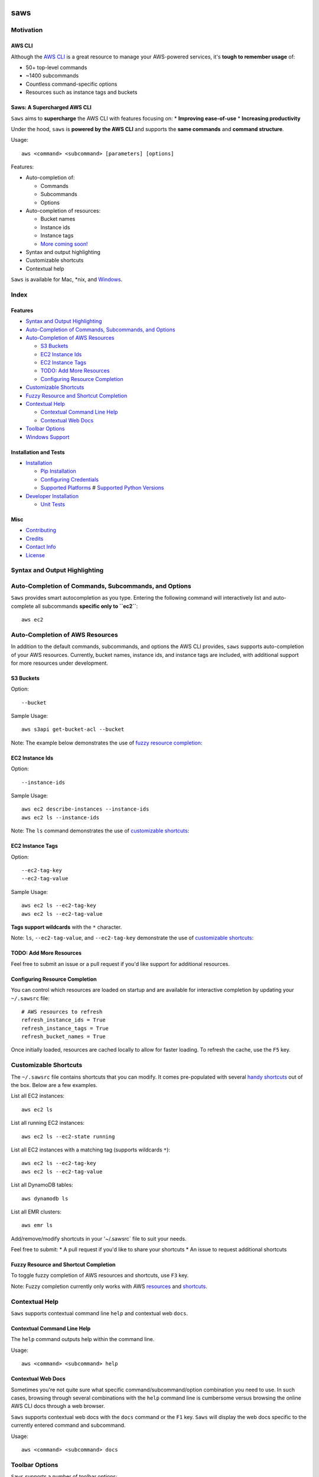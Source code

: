 .. figure:: http://i.imgur.com/RGdVOLN.gif
   :alt: 

|PyPI version| |Build Status| |Codecov|

saws
====

Motivation
----------

AWS CLI
~~~~~~~

Although the `AWS CLI <https://github.com/aws/aws-cli>`__ is a great
resource to manage your AWS-powered services, it's **tough to remember
usage** of:

-  50+ top-level commands
-  ~1400 subcommands
-  Countless command-specific options
-  Resources such as instance tags and buckets

Saws: A Supercharged AWS CLI
~~~~~~~~~~~~~~~~~~~~~~~~~~~~

``Saws`` aims to **supercharge** the AWS CLI with features focusing on:
\* **Improving ease-of-use** \* **Increasing productivity**

Under the hood, ``saws`` is **powered by the AWS CLI** and supports the
**same commands** and **command structure**.

Usage:

::

    aws <command> <subcommand> [parameters] [options]

Features:

-  Auto-completion of:

   -  Commands
   -  Subcommands
   -  Options

-  Auto-completion of resources:

   -  Bucket names
   -  Instance ids
   -  Instance tags
   -  `More coming soon! <(#todo-add-more-resources)>`__

-  Syntax and output highlighting
-  Customizable shortcuts
-  Contextual help

``Saws`` is available for Mac, \*nix, and
`Windows <#windows-support>`__.

.. figure:: http://i.imgur.com/Eo12q9T.png
   :alt: 

Index
-----

Features
~~~~~~~~

-  `Syntax and Output Highlighting <#syntax-and-output-highlighting>`__
-  `Auto-Completion of Commands, Subcommands, and
   Options <#auto-completion-of-commands-subcommands-and-options>`__
-  `Auto-Completion of AWS
   Resources <#auto-completion-of-aws-resources>`__

   -  `S3 Buckets <#s3-buckets>`__
   -  `EC2 Instance Ids <#ec2-instance-ids>`__
   -  `EC2 Instance Tags <#ec2-instance-tags>`__
   -  `TODO: Add More Resources <#todo-add-more-resources>`__
   -  `Configuring Resource
      Completion <#configuring-resource-completion>`__

-  `Customizable Shortcuts <#customizable-shortcuts>`__
-  `Fuzzy Resource and Shortcut
   Completion <#fuzzy-resource-and-shortcut-completion>`__
-  `Contextual Help <#contextual-help>`__

   -  `Contextual Command Line Help <#contextual-command-line-help>`__
   -  `Contextual Web Docs <#contextual-web-docs>`__

-  `Toolbar Options <#toolbar-options>`__
-  `Windows Support <#windows-support>`__

Installation and Tests
~~~~~~~~~~~~~~~~~~~~~~

-  `Installation <#installation>`__

   -  `Pip Installation <#pip-installation>`__
   -  `Configuring Credentials <#configuring-credentials>`__
   -  `Supported Platforms <#supported-platforms>`__ # `Supported Python
      Versions <#supported-python-versions>`__

-  `Developer Installation <#developer-installation>`__

   -  `Unit Tests <#unit-tests>`__

Misc
~~~~

-  `Contributing <#contributing>`__
-  `Credits <#credits>`__
-  `Contact Info <#contact-info>`__
-  `License <#license>`__

Syntax and Output Highlighting
------------------------------

.. figure:: http://i.imgur.com/xQDpw70.png
   :alt: 

Auto-Completion of Commands, Subcommands, and Options
-----------------------------------------------------

``Saws`` provides smart autocompletion as you type. Entering the
following command will interactively list and auto-complete all
subcommands **specific only to ``ec2``**:

::

    aws ec2

.. figure:: http://i.imgur.com/P2tL9vW.png
   :alt: 

Auto-Completion of AWS Resources
--------------------------------

In addition to the default commands, subcommands, and options the AWS
CLI provides, ``saws`` supports auto-completion of your AWS resources.
Currently, bucket names, instance ids, and instance tags are included,
with additional support for more resources under development.

S3 Buckets
~~~~~~~~~~

Option:

::

    --bucket

Sample Usage:

::

    aws s3api get-bucket-acl --bucket

Note: The example below demonstrates the use of `fuzzy resource
completion <fuzzy-resource-and-shortcutcompletion>`__:

.. figure:: http://i.imgur.com/fNte20g.png
   :alt: 

EC2 Instance Ids
~~~~~~~~~~~~~~~~

Option:

::

    --instance-ids

Sample Usage:

::

    aws ec2 describe-instances --instance-ids
    aws ec2 ls --instance-ids

Note: The ``ls`` command demonstrates the use of `customizable
shortcuts <#customizable-shortcuts>`__:

.. figure:: http://i.imgur.com/jFyCSXl.png
   :alt: 

EC2 Instance Tags
~~~~~~~~~~~~~~~~~

Option:

::

    --ec2-tag-key
    --ec2-tag-value

Sample Usage:

::

    aws ec2 ls --ec2-tag-key
    aws ec2 ls --ec2-tag-value

**Tags support wildcards** with the ``*`` character.

Note: ``ls``, ``--ec2-tag-value``, and ``--ec2-tag-key`` demonstrate the
use of `customizable shortcuts <#customizable-shortcuts>`__:

.. figure:: http://i.imgur.com/gdEevTp.png
   :alt: 

TODO: Add More Resources
~~~~~~~~~~~~~~~~~~~~~~~~

Feel free to submit an issue or a pull request if you'd like support for
additional resources.

Configuring Resource Completion
~~~~~~~~~~~~~~~~~~~~~~~~~~~~~~~

You can control which resources are loaded on startup and are available
for interactive completion by updating your ``~/.sawsrc`` file:

::

    # AWS resources to refresh
    refresh_instance_ids = True
    refresh_instance_tags = True
    refresh_bucket_names = True

Once initially loaded, resources are cached locally to allow for faster
loading. To refresh the cache, use the ``F5`` key.

Customizable Shortcuts
----------------------

The ``~/.sawsrc`` file contains shortcuts that you can modify. It comes
pre-populated with several `handy
shortcuts <https://github.com/donnemartin/saws/blob/master/saws/sawsrc>`__
out of the box. Below are a few examples.

List all EC2 instances:

::

    aws ec2 ls

List all running EC2 instances:

::

    aws ec2 ls --ec2-state running

.. figure:: http://i.imgur.com/jYFEsoM.png
   :alt: 

List all EC2 instances with a matching tag (supports wildcards ``*``):

::

    aws ec2 ls --ec2-tag-key
    aws ec2 ls --ec2-tag-value

.. figure:: http://i.imgur.com/6lCHfhH.png
   :alt: 

List all DynamoDB tables:

::

    aws dynamodb ls

List all EMR clusters:

::

    aws emr ls

Add/remove/modify shortcuts in your '~/.sawsrc\` file to suit your
needs.

Feel free to submit: \* A pull request if you'd like to share your
shortcuts \* An issue to request additional shortcuts

Fuzzy Resource and Shortcut Completion
~~~~~~~~~~~~~~~~~~~~~~~~~~~~~~~~~~~~~~

To toggle fuzzy completion of AWS resources and shortcuts, use ``F3``
key.

Note: Fuzzy completion currently only works with AWS
`resources <#auto-completion-of-aws-resources>`__ and
`shortcuts <customizable-shortcuts>`__.

.. figure:: http://i.imgur.com/6Z4Zzp4.png
   :alt: 

Contextual Help
---------------

``Saws`` supports contextual command line ``help`` and contextual web
``docs``.

Contextual Command Line Help
~~~~~~~~~~~~~~~~~~~~~~~~~~~~

The ``help`` command outputs help within the command line.

Usage:

::

    aws <command> <subcommand> help

.. figure:: http://i.imgur.com/zSkzt6y.png
   :alt: 

Contextual Web Docs
~~~~~~~~~~~~~~~~~~~

Sometimes you're not quite sure what specific command/subcommand/option
combination you need to use. In such cases, browsing through several
combinations with the ``help`` command line is cumbersome versus
browsing the online AWS CLI docs through a web browser.

``Saws`` supports contextual web docs with the ``docs`` command or the
``F1`` key. ``Saws`` will display the web docs specific to the currently
entered command and subcommand.

Usage:

::

    aws <command> <subcommand> docs

.. figure:: http://i.imgur.com/zK4IJYp.png
   :alt: 

Toolbar Options
---------------

``Saws`` supports a number of toolbar options:

-  ``F1`` displays the `contextual web docs <#contextual-web-docs>`__
-  ``F2`` toggles `output syntax
   highlighting <#syntax-and-output-highlighting>`__
-  ``F3`` toggles `fuzzy completion of AWS resources and
   shortcuts <#fuzzy-resource-and-shortcut-completion>`__
-  ``F4`` toggles `completion of shortcuts <#customizable-shortcuts>`__
-  ``F5`` refreshes `resources for
   auto-completion <#auto-completion-of-aws-resources>`__
-  ``F10`` or ``control d`` exits ``saws``

.. figure:: http://i.imgur.com/WzGk9v7.png
   :alt: 

Windows Support
~~~~~~~~~~~~~~~

``Saws`` has been tested on Windows 7 and Windows 10.

On Windows, the ``.sawsrc`` file can be found in ``%userprofile%``. For
example:

::

    C:\Users\dmartin\.sawsrc

Although you can use the standard Windows command prompt, you'll
probably have a better experience with either
`cmder <https://github.com/cmderdev/cmder>`__ or
`conemu <https://github.com/Maximus5/ConEmu>`__.

.. figure:: http://i.imgur.com/pUwJWck.png
   :alt: 

Installation
------------

Pip Installation
~~~~~~~~~~~~~~~~

``Saws`` is hosted on `PyPi <https://pypi.python.org/pypi>`__. The
following command will install ``saws`` along with dependencies such as
the `AWS CLI <https://github.com/aws/aws-cli>`__:

::

    $ pip install saws

Configuring Credentials
~~~~~~~~~~~~~~~~~~~~~~~

`Configure your
credentials <https://github.com/aws/aws-cli#getting-started>`__ with the
AWS CLI:

::

    $ aws configure

For more details on how to install and configure the AWS CLI, refer to
the following
`documentation <http://docs.aws.amazon.com/cli/latest/userguide/installing.html>`__.

Supported Platforms
~~~~~~~~~~~~~~~~~~~

Platforms tested:

-  Mac OS X Yosemite
-  Ubuntu 14.04 LTS
-  Windows 7
-  Windows 10

Supported Python Versions
~~~~~~~~~~~~~~~~~~~~~~~~~

Python versions tested:

-  Python 2.7
-  Python 3.3
-  Python 3.4

Developer Installation
----------------------

::

    $ git clone https://github.com/donnemartin/wip.git
    $ pip install -e .
    $ pip install -r requirements-dev.txt

Unit Tests
~~~~~~~~~~

After you've completed the `developer
installation <#developer-installation>`__ section, you can run tests
locally.

Run unit tests in your active Python environment:

::

    $ python tests/run_tests.py

Run unit tests with `tox <https://pypi.python.org/pypi/tox>`__ on
multiple versions of Python:

::

    $ tox

Contributing
------------

Bug reports, suggestions, and pull requests are
`welcome <https://github.com/donnemartin/saws/issues>`__!

Credits
-------

-  `AWS CLI <https://github.com/aws/aws-cli>`__ for powering the
   ``saws`` under the hood
-  `Python Prompt
   Toolkit <https://github.com/jonathanslenders/python-prompt-toolkit>`__
   for simplifying the creation of ``saws``

Contact Info
------------

Feel free to contact me to discuss any issues, questions, or comments.

-  Email: donne.martin@gmail.com
-  Twitter: [@donne\_martin](https://twitter.com/donne\_martin)
-  GitHub: `donnemartin <https://github.com/donnemartin>`__
-  LinkedIn: `donnemartin <https://www.linkedin.com/in/donnemartin>`__
-  Website: `donnemartin.com <http://donnemartin.com>`__

License
-------

::

    Copyright 2015 Donne Martin

    Licensed under the Apache License, Version 2.0 (the "License");
    you may not use this file except in compliance with the License.
    You may obtain a copy of the License at

       http://www.apache.org/licenses/LICENSE-2.0

    Unless required by applicable law or agreed to in writing, software
    distributed under the License is distributed on an "AS IS" BASIS,
    WITHOUT WARRANTIES OR CONDITIONS OF ANY KIND, either express or implied.
    See the License for the specific language governing permissions and
    limitations under the License.

.. |PyPI version| image:: https://badge.fury.io/py/saws.svg
   :target: http://badge.fury.io/py/saws
.. |Build Status| image:: https://travis-ci.org/donnemartin/wip.svg?branch=master
   :target: https://travis-ci.org/donnemartin/saws
.. |Codecov| image:: https://img.shields.io/codecov/c/github/donnemartin/saws.svg
   :target: https://codecov.io/github/donnemartin/saws/saws
